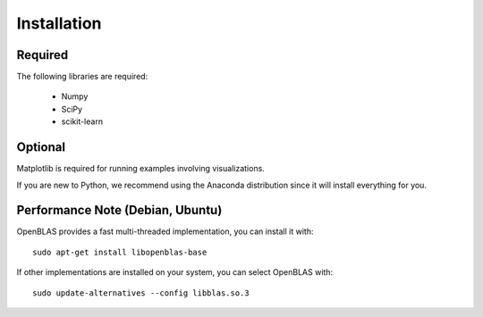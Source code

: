 Installation
============

Required
''''''''

The following libraries are required:

    - Numpy
    - SciPy
    - scikit-learn

Optional
''''''''

Matplotlib is required for running examples involving visualizations.

If you are new to Python, we recommend using the Anaconda distribution since it will install everything for you.

Performance Note (Debian, Ubuntu)
'''''''''''''''''''''''''''''''''

OpenBLAS provides a fast multi-threaded implementation, you can install it with::

    sudo apt-get install libopenblas-base

If other implementations are installed on your system, you can select OpenBLAS with::

    sudo update-alternatives --config libblas.so.3
